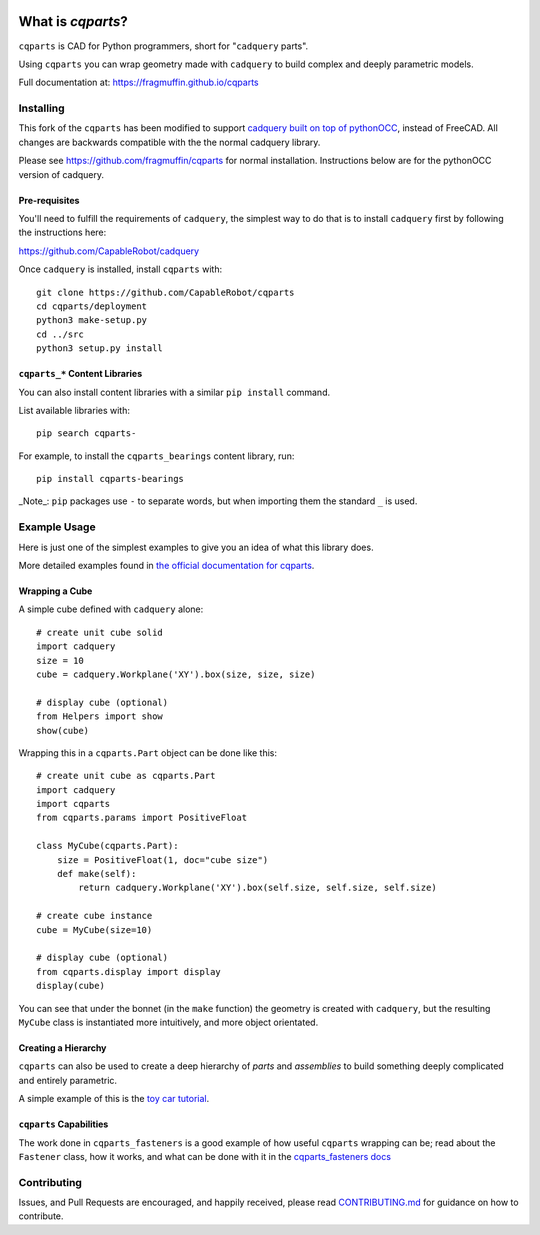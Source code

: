 
.. image:: https://fragmuffin.github.io/cqparts/media/logo/dark.svg
    :align: center

=====================
What is `cqparts`?
=====================

``cqparts`` is CAD for Python programmers, short for "``cadquery`` parts".

Using ``cqparts`` you can wrap geometry made with ``cadquery`` to build complex
and deeply parametric models.

Full documentation at: https://fragmuffin.github.io/cqparts


Installing
------------------

This fork of the ``cqparts`` has been modified to support `cadquery built on top of pythonOCC <https://github.com/CapableRobot/cadquery>`_, instead of FreeCAD.  All changes are backwards compatible with the the normal cadquery library.

Please see https://github.com/fragmuffin/cqparts for normal installation.  Instructions below are for the pythonOCC version of cadquery.

Pre-requisites
^^^^^^^^^^^^^^^^^^

You'll need to fulfill the requirements of ``cadquery``, the simplest way to do
that is to install ``cadquery`` first by following the instructions here:

https://github.com/CapableRobot/cadquery

Once ``cadquery`` is installed, install ``cqparts`` with::

    git clone https://github.com/CapableRobot/cqparts
    cd cqparts/deployment
    python3 make-setup.py
    cd ../src
    python3 setup.py install

``cqparts_*`` Content Libraries
^^^^^^^^^^^^^^^^^^^^^^^^^^^^^^^^^^^^

You can also install content libraries with a similar ``pip install`` command.

List available libraries with::

    pip search cqparts-

For example, to install the ``cqparts_bearings`` content library, run::

    pip install cqparts-bearings


_Note_: ``pip`` packages use ``-`` to separate words, but when importing them the
standard ``_`` is used.


Example Usage
-------------------

Here is just one of the simplest examples to give you an idea of what this
library does.

More detailed examples found in
`the official documentation for cqparts <https://fragmuffin.github.io/cqparts/doc>`_.

Wrapping a Cube
^^^^^^^^^^^^^^^^^^

.. image:: https://fragmuffin.github.io/cqparts/media/img/unit-cube.png

A simple cube defined with ``cadquery`` alone::

    # create unit cube solid
    import cadquery
    size = 10
    cube = cadquery.Workplane('XY').box(size, size, size)

    # display cube (optional)
    from Helpers import show
    show(cube)

Wrapping this in a ``cqparts.Part`` object can be done like this::

    # create unit cube as cqparts.Part
    import cadquery
    import cqparts
    from cqparts.params import PositiveFloat

    class MyCube(cqparts.Part):
        size = PositiveFloat(1, doc="cube size")
        def make(self):
            return cadquery.Workplane('XY').box(self.size, self.size, self.size)

    # create cube instance
    cube = MyCube(size=10)

    # display cube (optional)
    from cqparts.display import display
    display(cube)

You can see that under the bonnet (in the ``make`` function) the geometry is
created with ``cadquery``, but the resulting ``MyCube`` class is instantiated
more intuitively, and more object orientated.


Creating a Hierarchy
^^^^^^^^^^^^^^^^^^^^^^

``cqparts`` can also be used to create a deep hierarchy of *parts* and
*assemblies* to build something deeply complicated and entirely parametric.

A simple example of this is the
`toy car tutorial <https://fragmuffin.github.io/cqparts/doc/tutorials/assembly.html>`_.

.. image:: https://fragmuffin.github.io/cqparts/media/img/toy-car.png


``cqparts`` Capabilities
^^^^^^^^^^^^^^^^^^^^^^^^^^^^

The work done in ``cqparts_fasteners`` is a good example of how useful
``cqparts`` wrapping can be; read about the ``Fastener`` class, how it works,
and what can be done with it in the
`cqparts_fasteners docs <https://fragmuffin.github.io/cqparts/doc/cqparts_fasteners/index.html>`_

.. image:: https://fragmuffin.github.io/cqparts/media/img/nut-bolt-fastener.png


Contributing
-----------------

Issues, and Pull Requests are encouraged, and happily received, please read
`CONTRIBUTING.md <https://github.com/fragmuffin/cqparts/blob/master/CONTRIBUTING.md>`_
for guidance on how to contribute.
